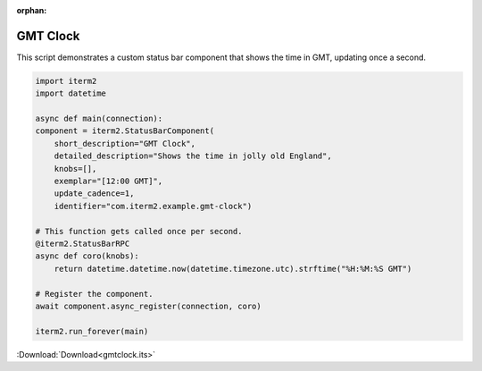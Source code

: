:orphan:

.. _gmtclock_example:

GMT Clock
=========

This script demonstrates a custom status bar component that shows the time in GMT, updating once a second.

.. code-block:: python

    import iterm2
    import datetime

    async def main(connection):
    component = iterm2.StatusBarComponent(
        short_description="GMT Clock",
        detailed_description="Shows the time in jolly old England",
        knobs=[],
        exemplar="[12:00 GMT]",
        update_cadence=1,
        identifier="com.iterm2.example.gmt-clock")

    # This function gets called once per second.
    @iterm2.StatusBarRPC
    async def coro(knobs):
        return datetime.datetime.now(datetime.timezone.utc).strftime("%H:%M:%S GMT")

    # Register the component.
    await component.async_register(connection, coro)

    iterm2.run_forever(main)

:Download:`Download<gmtclock.its>`
